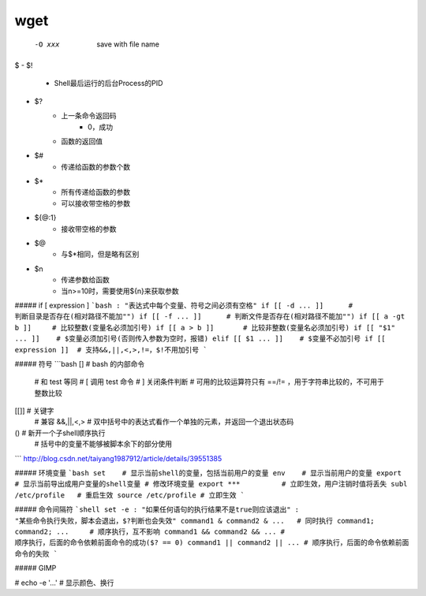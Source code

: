 wget
----
    -O xxx  save with file name


$
- $!
    + Shell最后运行的后台Process的PID
- $?
    + 上一条命令返回码
        * 0，成功
    + 函数的返回值
- $#
    + 传递给函数的参数个数
- $*
    + 所有传递给函数的参数
    + 可以接收带空格的参数
- ${@:1}
    + 接收带空格的参数
- $@
    + 与$*相同，但是略有区别
- $n
    + 传递参数给函数
    + 当n>=10时，需要使用${n}来获取参数



##### if [ expression ]
```bash
: "表达式中每个变量、符号之间必须有空格"
if [[ -d ... ]]      # 判断目录是否存在(相对路径不能加"")
if [[ -f ... ]]      # 判断文件是否存在(相对路径不能加"")
if [[ a -gt b ]]     # 比较整数(变量名必须加引号)
if [[ a > b ]]       # 比较非整数(变量名必须加引号)
if [[ "$1" ... ]]    # $变量必须加引号(否则传入参数为空时，报错)
elif [[ $1 ... ]]    # $变量不必加引号
if [[ expression ]]  # 支持&&,||,<,>,!=，$!不用加引号
```


##### 符号
```bash
[]   # bash 的内部命令
     # 和 test 等同
     # [ 调用 test 命令
     # ] 关闭条件判断
     # 可用的比较运算符只有 ==/!= ，用于字符串比较的，不可用于整数比较
[[]] # 关键字
     # 兼容 &&,||,<,>
     # 双中括号中的表达式看作一个单独的元素，并返回一个退出状态码
()   # 新开一个子shell顺序执行
     # 括号中的变量不能够被脚本余下的部分使用
```
http://blog.csdn.net/taiyang1987912/article/details/39551385


##### 环境变量
```bash
set    # 显示当前shell的变量，包括当前用户的变量
env    # 显示当前用户的变量
export # 显示当前导出成用户变量的shell变量
# 修改环境变量
export ***          # 立即生效，用户注销时值将丢失
subl /etc/profile   # 重启生效
source /etc/profile # 立即生效
```

##### 命令间隔符
```shell
set -e
: "如果任何语句的执行结果不是true则应该退出"
: "某些命令执行失败，脚本会退出，$?判断也会失效"
command1 & command2 & ...   # 同时执行
command1; command2; ...     # 顺序执行，互不影响
command1 && command2 && ... # 顺序执行，后面的命令依赖前面命令的成功($? == 0)
command1 || command2 || ... # 顺序执行，后面的命令依赖前面命令的失败
```

##### GIMP


# echo -e '...'
# 显示颜色、换行